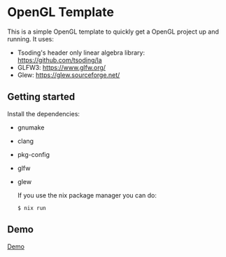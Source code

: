 * OpenGL Template

This is a simple OpenGL template to quickly get a OpenGL project up and running.
It uses:
- Tsoding's header only linear algebra library: https://github.com/tsoding/la
- GLFW3: https://www.glfw.org/
- Glew: https://glew.sourceforge.net/

** Getting started

Install the dependencies:
- gnumake
- clang
- pkg-config
- glfw
- glew

  If you use the nix package manager you can do:
  #+BEGIN_SRC shell
  $ nix run
  #+END_SRC

** Demo

[[https://github.com/ProgKea/opengl-template/blob/master/demo.gif][Demo]]
